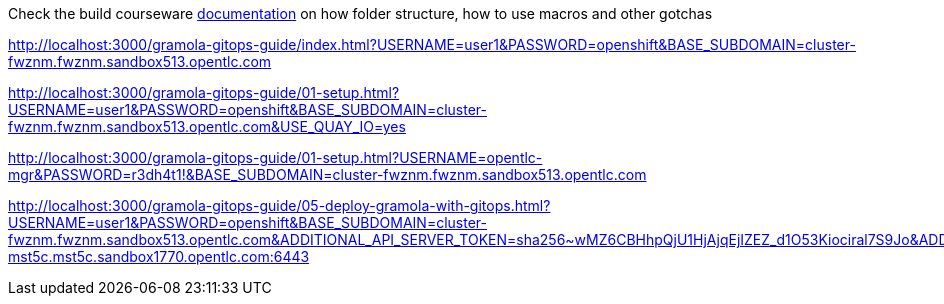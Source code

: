 Check the build courseware https://redhat-scholars.github.io/build-course[documentation]  on how folder structure, how to use macros and other gotchas

http://localhost:3000/gramola-gitops-guide/index.html?USERNAME=user1&PASSWORD=openshift&BASE_SUBDOMAIN=cluster-fwznm.fwznm.sandbox513.opentlc.com

http://localhost:3000/gramola-gitops-guide/01-setup.html?USERNAME=user1&PASSWORD=openshift&BASE_SUBDOMAIN=cluster-fwznm.fwznm.sandbox513.opentlc.com&USE_QUAY_IO=yes

http://localhost:3000/gramola-gitops-guide/01-setup.html?USERNAME=opentlc-mgr&PASSWORD=r3dh4t1!&BASE_SUBDOMAIN=cluster-fwznm.fwznm.sandbox513.opentlc.com



http://localhost:3000/gramola-gitops-guide/05-deploy-gramola-with-gitops.html?USERNAME=user1&PASSWORD=openshift&BASE_SUBDOMAIN=cluster-fwznm.fwznm.sandbox513.opentlc.com&ADDITIONAL_API_SERVER_TOKEN=sha256~wMZ6CBHhpQjU1HjAjqEjIZEZ_d1O53Kiociral7S9Jo&ADDITIONAL_API_SERVER_MANAGED=api.cluster-mst5c.mst5c.sandbox1770.opentlc.com:6443